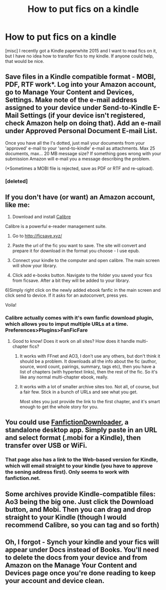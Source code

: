 #+TITLE: How to put fics on a kindle

* How to put fics on a kindle
:PROPERTIES:
:Score: 6
:DateUnix: 1485775118.0
:DateShort: 2017-Jan-30
:FlairText: Discussion
:END:
[misc] I recently got a Kindle paperwhite 2015 and I want to read fics on it, but I have no idea how to transfer fics to my kindle. If anyone could help, that would be nice.


** Save files in a Kindle compatible format - MOBI, PDF, RTF work*. Log into your Amazon account, go to Manage Your Content and Devices, Settings. Make note of the e-mail address assigned to your device under Send-to-Kindle E-Mail Settings (if your device isn't registered, check Amazon help on doing that). Add an e-mail under Approved Personal Document E-mail List.

Once you have all the I's dotted, just mail your documents from your 'approved' e-mail to your 'send-to-kindle' e-mail as attachments. Max 25 documents, max... 20 MB message size? If something goes wrong with your submission Amazon will e-mail you a message describing the problem.

(*Sometimes a MOBI file is rejected, save as PDF or RTF and re-upload).
:PROPERTIES:
:Author: Huntrrz
:Score: 7
:DateUnix: 1485777831.0
:DateShort: 2017-Jan-30
:END:

*** [deleted]
:PROPERTIES:
:Score: 1
:DateUnix: 1485778806.0
:DateShort: 2017-Jan-30
:END:


** If you don't have (or want) an Amazon account, like me:

1) Download and install [[https://calibre-ebook.com/download][Calibre]]

Calibre is a powerful e-reader management suite.

2) Go to [[http://ficsave.xyz/]]

3) Paste the url of the fic you want to save. The site will convert and prepare it for download in the format you choose - I use epub.

4) Connect your kindle to the computer and open calibre. The main screen will show your library.

5) Click add e-books button. Navigate to the folder you saved your fics from ficsave. After a bit they will be added to your library.

6)Simply right click on the newly added ebook fanfic in the main screen and click send to device. If it asks for an autoconvert, press yes.

Voila!
:PROPERTIES:
:Author: T0lias
:Score: 5
:DateUnix: 1485781718.0
:DateShort: 2017-Jan-30
:END:

*** Calibre actually comes with it's own fanfic download plugin, which allows you to imput multiple URLs at a time. Preferences>Plugins>FanFicFare
:PROPERTIES:
:Author: woop_woop_throwaway
:Score: 7
:DateUnix: 1485789060.0
:DateShort: 2017-Jan-30
:END:

**** Good to know! Does it work on all sites? How does it handle multi-chapter fics?
:PROPERTIES:
:Author: T0lias
:Score: 2
:DateUnix: 1485795665.0
:DateShort: 2017-Jan-30
:END:

***** It works with FFnet and AO3, I don't use any others, but don't think it should be a problem. It downloads all the info about the fic (author, source, word count, pairings, summary, tags etc), then you have a list of chapters (with hypertext links), then the rest of the fic. So it's like any normal multi-chapter ebook, really.
:PROPERTIES:
:Author: woop_woop_throwaway
:Score: 3
:DateUnix: 1485796172.0
:DateShort: 2017-Jan-30
:END:


***** It works with a lot of smaller archive sites too. Not all, of course, but a fair few. Stick in a bunch of URLs and see what you get.

Most sites you just provide the link to the first chapter, and it's smart enough to get the whole story for you.
:PROPERTIES:
:Author: t1mepiece
:Score: 2
:DateUnix: 1485818673.0
:DateShort: 2017-Jan-31
:END:


** You could use [[https://fanfictiondownloader.net][FanfictionDownloader]], a standalone desktop app. Simply paste in an URL and select format (.mobi for a Kindle), then transfer over USB or WiFi.
:PROPERTIES:
:Author: deirox
:Score: 2
:DateUnix: 1485789776.0
:DateShort: 2017-Jan-30
:END:

*** That page also has a link to the Web-based version for Kindle, which will email straight to your kindle (you have to approve the sening address first). Only seems to work with fanfiction.net.
:PROPERTIES:
:Author: t1mepiece
:Score: 1
:DateUnix: 1485818791.0
:DateShort: 2017-Jan-31
:END:


** Some archives provide Kindle-compatible files: Ao3 being the big one. Just click the Download button, and Mobi. Then you can drag and drop straight to your Kindle (though I would recommend Calibre, so you can tag and so forth)
:PROPERTIES:
:Author: t1mepiece
:Score: 1
:DateUnix: 1485818945.0
:DateShort: 2017-Jan-31
:END:


** Oh, I forgot - Synch your kindle and your fics will appear under Docs instead of Books. You'll need to delete the docs from your device and from Amazon on the Manage Your Content and Devices page once you're done reading to keep your account and device clean.
:PROPERTIES:
:Author: Huntrrz
:Score: 1
:DateUnix: 1485781904.0
:DateShort: 2017-Jan-30
:END:
